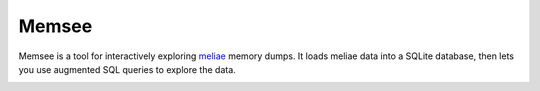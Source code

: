 ======
Memsee
======

Memsee is a tool for interactively exploring `meliae`_ memory dumps.  It loads
meliae data into a SQLite database, then lets you use augmented SQL queries
to explore the data.

.. _meliae: https://launchpad.net/meliae




.. image:: https://badges.gitter.im/Join%20Chat.svg
   :alt: Join the chat at https://gitter.im/cpennington/memsee
   :target: https://gitter.im/cpennington/memsee?utm_source=badge&utm_medium=badge&utm_campaign=pr-badge&utm_content=badge